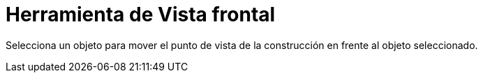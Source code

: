 = Herramienta de Vista frontal
:page-en: tools/View_in_front_of_Tool
ifdef::env-github[:imagesdir: /es/modules/ROOT/assets/images]

Selecciona un objeto para mover el punto de vista de la construcción en frente al objeto seleccionado.
